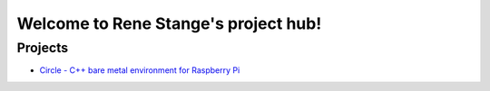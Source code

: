 Welcome to Rene Stange's project hub!
=====================================

Projects
--------

* `Circle - C++ bare metal environment for Raspberry Pi <https://rsta2.readthedocs.io/projects/circle>`_
